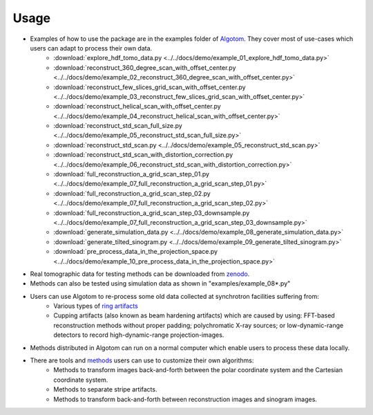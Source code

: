 =====
Usage
=====
 
- Examples of how to use the package are in the examples folder of `Algotom <https://github.com/algotom/algotom/tree/master/examples>`_. They cover most of use-cases which users can adapt to process their own data.
    + :download:`explore_hdf_tomo_data.py <../../docs/demo/example_01_explore_hdf_tomo_data.py>`
    + :download:`reconstruct_360_degree_scan_with_offset_center.py <../../docs/demo/example_02_reconstruct_360_degree_scan_with_offset_center.py>`
    + :download:`reconstruct_few_slices_grid_scan_with_offset_center.py <../../docs/demo/example_03_reconstruct_few_slices_grid_scan_with_offset_center.py>`
    + :download:`reconstruct_helical_scan_with_offset_center.py <../../docs/demo/example_04_reconstruct_helical_scan_with_offset_center.py>`
    + :download:`reconstruct_std_scan_full_size.py <../../docs/demo/example_05_reconstruct_std_scan_full_size.py>`
    + :download:`reconstruct_std_scan.py <../../docs/demo/example_05_reconstruct_std_scan.py>`
    + :download:`reconstruct_std_scan_with_distortion_correction.py <../../docs/demo/example_06_reconstruct_std_scan_with_distortion_correction.py>`
    + :download:`full_reconstruction_a_grid_scan_step_01.py <../../docs/demo/example_07_full_reconstruction_a_grid_scan_step_01.py>`
    + :download:`full_reconstruction_a_grid_scan_step_02.py <../../docs/demo/example_07_full_reconstruction_a_grid_scan_step_02.py>`
    + :download:`full_reconstruction_a_grid_scan_step_03_downsample.py <../../docs/demo/example_07_full_reconstruction_a_grid_scan_step_03_downsample.py>`
    + :download:`generate_simulation_data.py <../../docs/demo/example_08_generate_simulation_data.py>`
    + :download:`generate_tilted_sinogram.py <../../docs/demo/example_09_generate_tilted_sinogram.py>`
    + :download:`pre_process_data_in_the_projection_space.py <../../docs/demo/example_10_pre_process_data_in_the_projection_space.py>`

- Real tomographic data for testing methods can be downloaded from `zenodo <https://www.zenodo.org/search?page=1&size=20&q=tomographic%20data%20nghia%20vo&type=dataset>`_.

- Methods can also be tested using simulation data as shown in "examples/example_08*.py"

- Users can use Algotom to re-process some old data collected at synchrotron facilities suffering from:
    +   Various types of `ring artifacts <https://sarepy.readthedocs.io/>`_
    +   Cupping artifacts (also known as beam hardening artifacts) which are caused by using:
        FFT-based reconstruction methods without proper padding; polychromatic X-ray sources;
        or low-dynamic-range detectors to record high-dynamic-range projection-images.

- Methods distributed in Algotom can run on a normal computer which enable users to process these data locally.

- There are tools and `methods <https://sarepy.readthedocs.io/toc/section5.html>`_ users can use to customize their own algorithms:
	+   Methods to transform images back-and-forth between the polar coordinate system and the Cartesian coordinate system.
	+   Methods to separate stripe artifacts.
	+   Methods to transform back-and-forth between reconstruction images and sinogram images.
